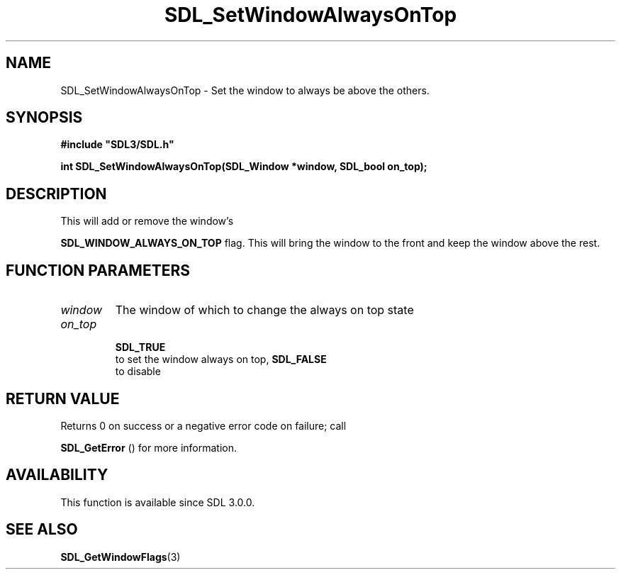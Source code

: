 .\" This manpage content is licensed under Creative Commons
.\"  Attribution 4.0 International (CC BY 4.0)
.\"   https://creativecommons.org/licenses/by/4.0/
.\" This manpage was generated from SDL's wiki page for SDL_SetWindowAlwaysOnTop:
.\"   https://wiki.libsdl.org/SDL_SetWindowAlwaysOnTop
.\" Generated with SDL/build-scripts/wikiheaders.pl
.\"  revision 60dcaff7eb25a01c9c87a5fed335b29a5625b95b
.\" Please report issues in this manpage's content at:
.\"   https://github.com/libsdl-org/sdlwiki/issues/new
.\" Please report issues in the generation of this manpage from the wiki at:
.\"   https://github.com/libsdl-org/SDL/issues/new?title=Misgenerated%20manpage%20for%20SDL_SetWindowAlwaysOnTop
.\" SDL can be found at https://libsdl.org/
.de URL
\$2 \(laURL: \$1 \(ra\$3
..
.if \n[.g] .mso www.tmac
.TH SDL_SetWindowAlwaysOnTop 3 "SDL 3.0.0" "SDL" "SDL3 FUNCTIONS"
.SH NAME
SDL_SetWindowAlwaysOnTop \- Set the window to always be above the others\[char46]
.SH SYNOPSIS
.nf
.B #include \(dqSDL3/SDL.h\(dq
.PP
.BI "int SDL_SetWindowAlwaysOnTop(SDL_Window *window, SDL_bool on_top);
.fi
.SH DESCRIPTION
This will add or remove the window's

.BR
.BR SDL_WINDOW_ALWAYS_ON_TOP
flag\[char46] This will
bring the window to the front and keep the window above the rest\[char46]

.SH FUNCTION PARAMETERS
.TP
.I window
The window of which to change the always on top state
.TP
.I on_top

.BR SDL_TRUE
 to set the window always on top, 
.BR SDL_FALSE
 to disable
.SH RETURN VALUE
Returns 0 on success or a negative error code on failure; call

.BR SDL_GetError
() for more information\[char46]

.SH AVAILABILITY
This function is available since SDL 3\[char46]0\[char46]0\[char46]

.SH SEE ALSO
.BR SDL_GetWindowFlags (3)
